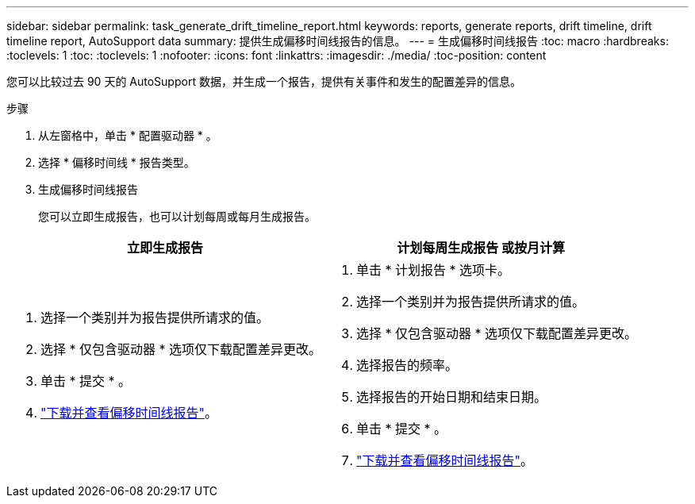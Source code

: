 ---
sidebar: sidebar 
permalink: task_generate_drift_timeline_report.html 
keywords: reports, generate reports, drift timeline, drift timeline report, AutoSupport data 
summary: 提供生成偏移时间线报告的信息。 
---
= 生成偏移时间线报告
:toc: macro
:hardbreaks:
:toclevels: 1
:toc: 
:toclevels: 1
:nofooter: 
:icons: font
:linkattrs: 
:imagesdir: ./media/
:toc-position: content


[role="lead"]
您可以比较过去 90 天的 AutoSupport 数据，并生成一个报告，提供有关事件和发生的配置差异的信息。

.步骤
. 从左窗格中，单击 * 配置驱动器 * 。
. 选择 * 偏移时间线 * 报告类型。
. 生成偏移时间线报告
+
您可以立即生成报告，也可以计划每周或每月生成报告。



[cols="50,50"]
|===
| 立即生成报告 | 计划每周生成报告 或按月计算 


 a| 
. 选择一个类别并为报告提供所请求的值。
. 选择 * 仅包含驱动器 * 选项仅下载配置差异更改。
. 单击 * 提交 * 。
. link:task_generate_reports.html["下载并查看偏移时间线报告"]。

 a| 
. 单击 * 计划报告 * 选项卡。
. 选择一个类别并为报告提供所请求的值。
. 选择 * 仅包含驱动器 * 选项仅下载配置差异更改。
. 选择报告的频率。
. 选择报告的开始日期和结束日期。
. 单击 * 提交 * 。
. link:task_generate_reports.html["下载并查看偏移时间线报告"]。


|===